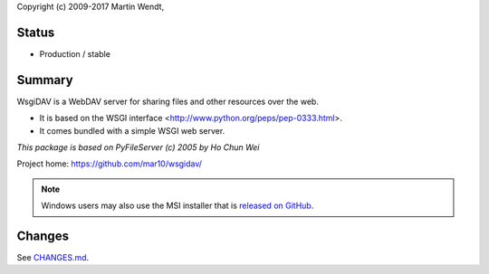 Copyright (c) 2009-2017 Martin Wendt,

Status
------
* Production / stable


Summary
-------
WsgiDAV is a WebDAV server for sharing files and other resources over the web.

- It is based on the WSGI interface <http://www.python.org/peps/pep-0333.html>.
- It comes bundled with a simple WSGI web server.

*This package is based on PyFileServer (c) 2005 by Ho Chun Wei*

Project home: https://github.com/mar10/wsgidav/

.. note::

	Windows users may also use the MSI installer that is
	`released on GitHub <https://github.com/mar10/wsgidav/releases/>`_.


Changes
-------
See `CHANGES.md <https://github.com/mar10/wsgidav/blob/master/CHANGELOG.md>`_.
